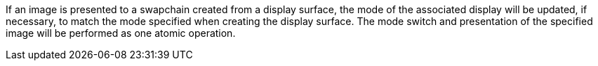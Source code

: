 // Copyright 2018-2023 The Khronos Group Inc.
//
// SPDX-License-Identifier: CC-BY-4.0

If an image is presented to a swapchain created from a display surface, the
mode of the associated display will be updated, if necessary, to match the
mode specified when creating the display surface.
The mode switch and presentation of the specified image will be performed as
one atomic operation.
